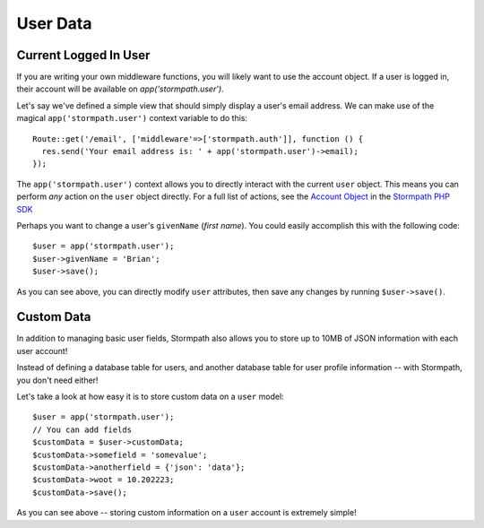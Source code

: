 .. _user_data:

User Data
=========


Current Logged In User
----------------------

If you are writing your own middleware functions, you will
likely want to use the account object.  If a user is logged in,
their account will be available on `app('stormpath.user')`.

Let's say we've defined a simple view that should simply display a user's email
address.  We can make use of the magical ``app('stormpath.user')`` context variable to
do this::

    Route::get('/email', ['middleware'=>['stormpath.auth']], function () {
      res.send('Your email address is: ' + app('stormpath.user')->email);
    });

The ``app('stormpath.user')`` context allows you to directly interact with the current
``user`` object.  This means you can perform *any* action on the ``user`` object
directly.  For a full list of actions, see the `Account Object`_ in the `Stormpath PHP SDK`_

Perhaps you want to change a user's ``givenName`` (*first name*).  You could
easily accomplish this with the following code::

    $user = app('stormpath.user');
    $user->givenName = 'Brian';
    $user->save();

As you can see above, you can directly modify ``user`` attributes, then
save any changes by running ``$user->save()``.


Custom Data
-----------

In addition to managing basic user fields, Stormpath also allows you to store
up to 10MB of JSON information with each user account!

Instead of defining a database table for users, and another database table for
user profile information -- with Stormpath, you don't need either!

Let's take a look at how easy it is to store custom data on a ``user``
model::

    $user = app('stormpath.user');
    // You can add fields
    $customData = $user->customData;
    $customData->somefield = 'somevalue';
    $customData->anotherfield = {'json': 'data'};
    $customData->woot = 10.202223;
    $customData->save();



As you can see above -- storing custom information on a ``user`` account is
extremely simple!

.. _Account Object: http://docs.stormpath.com/nodejs/api/account
.. _Stormpath PHP SDK: http://github.com/stormpath/stormpath-sdk-php